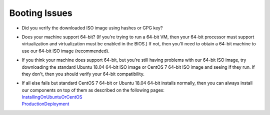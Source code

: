 Booting Issues
==============

-  Did you verify the downloaded ISO image using hashes or GPG key?
-  Does your machine support 64-bit? (If you're trying to run a 64-bit VM, then your 64-bit processor must support virtualization and virtualization must be enabled in the BIOS.) If not, then you'll need to obtain a 64-bit machine to use our 64-bit ISO image (recommended).
-  If you think your machine does support 64-bit, but you're still having problems with our 64-bit ISO image, try downloading the standard Ubuntu 18.04 64-bit ISO image or CentOS 7 64-bit ISO image and seeing if they run. If they don't, then you should verify your 64-bit compatibility.
-  | If all else fails but standard CentOS 7 64-bit or Ubuntu 18.04 64-bit installs normally, then you can always install our components on top of them as described on the following pages:
   | `InstallingOnUbuntuOrCentOS <quick-eval-non-iso.html>`__\ 
   | `ProductionDeployment <ProductionDeployment>`__
